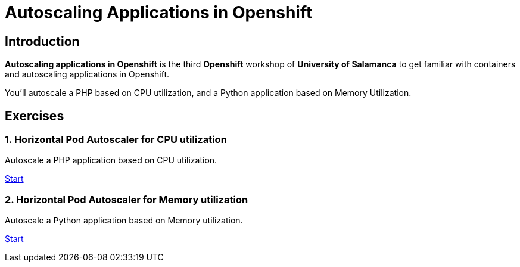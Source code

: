 = Autoscaling Applications in Openshift
//:page-layout: home
//:!sectids:

[.text-center.strong]
== Introduction

**Autoscaling applications in Openshift**  is the third **Openshift** workshop of **University of Salamanca** to get familiar with containers and autoscaling applications in Openshift.

You’ll autoscale a PHP based on CPU utilization, and a Python application based on Memory Utilization.

[.tiles.browse]
== Exercises

=== 1. Horizontal Pod Autoscaler for CPU utilization

Autoscale a PHP application based on CPU utilization.

xref:02-php-hpa.adoc[Start]

=== 2. Horizontal Pod Autoscaler for Memory utilization

Autoscale a Python application based on Memory utilization.

xref:03-python-hpa.adoc[Start]
